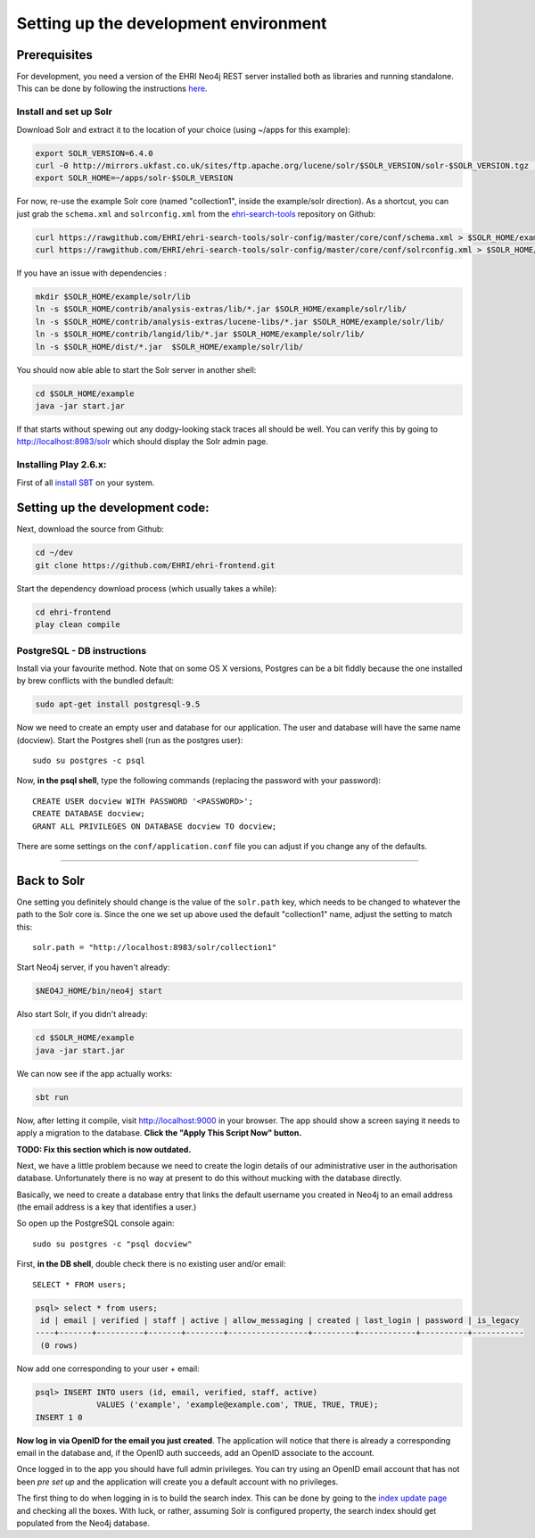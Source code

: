 Setting up the development environment
======================================

Prerequisites
-------------

For development, you need a version of the EHRI Neo4j REST server
installed both as libraries and running standalone. This can be done by
following the instructions
`here <https://github.com/mikesname/ehri-rest/blob/master/docs/INSTALL.md>`__.

Install and set up Solr
~~~~~~~~~~~~~~~~~~~~~~~

Download Solr and extract it to the location of your choice (using
~/apps for this example):

.. code-block:: bash

    export SOLR_VERSION=6.4.0
    curl -0 http://mirrors.ukfast.co.uk/sites/ftp.apache.org/lucene/solr/$SOLR_VERSION/solr-$SOLR_VERSION.tgz | tar -zx -C ~/apps
    export SOLR_HOME=~/apps/solr-$SOLR_VERSION

For now, re-use the example Solr core (named "collection1", inside the
example/solr direction). As a shortcut, you can just grab the
``schema.xml`` and ``solrconfig.xml`` from the `ehri-search-tools <https://github.com/EHRI/ehri-search-tools>`_ repository on Github:

.. code-block:: bash

    curl https://rawgithub.com/EHRI/ehri-search-tools/solr-config/master/core/conf/schema.xml > $SOLR_HOME/example/solr/collection1/conf/schema.xml
    curl https://rawgithub.com/EHRI/ehri-search-tools/solr-config/master/core/conf/solrconfig.xml > $SOLR_HOME/example/solr/collection1/conf/solrconfig.xml

If you have an issue with dependencies :

.. code-block:: bash

    mkdir $SOLR_HOME/example/solr/lib
    ln -s $SOLR_HOME/contrib/analysis-extras/lib/*.jar $SOLR_HOME/example/solr/lib/
    ln -s $SOLR_HOME/contrib/analysis-extras/lucene-libs/*.jar $SOLR_HOME/example/solr/lib/
    ln -s $SOLR_HOME/contrib/langid/lib/*.jar $SOLR_HOME/example/solr/lib/
    ln -s $SOLR_HOME/dist/*.jar  $SOLR_HOME/example/solr/lib/

You should now able able to start the Solr server in another shell:

.. code-block:: bash

    cd $SOLR_HOME/example
    java -jar start.jar

If that starts without spewing out any dodgy-looking stack traces all
should be well. You can verify this by going to
http://localhost:8983/solr which should display the Solr admin page.


Installing Play 2.6.x:
~~~~~~~~~~~~~~~~~~~~~~

First of all `install SBT <https://www.scala-sbt.org/1.0/docs/Setup.html>`_ on your system.

Setting up the development code:
--------------------------------

Next, download the source from Github:

.. code-block:: bash

    cd ~/dev
    git clone https://github.com/EHRI/ehri-frontend.git

Start the dependency download process (which usually takes a while):

.. code-block:: bash

    cd ehri-frontend
    play clean compile

PostgreSQL - DB instructions
~~~~~~~~~~~~~~~~~~~~~~~~~~~~

Install via your favourite method. Note that on some OS X versions,
Postgres can be a bit fiddly because the one installed by brew conflicts
with the bundled default:

.. code-block:: bash

    sudo apt-get install postgresql-9.5

Now we need to create an empty user and database for our application.
The user and database will have the same name (docview). Start the
Postgres shell (run as the postgres user):

::

    sudo su postgres -c psql

Now, **in the psql shell**, type the following commands (replacing the
password with your password):

::

    CREATE USER docview WITH PASSWORD '<PASSWORD>';
    CREATE DATABASE docview;
    GRANT ALL PRIVILEGES ON DATABASE docview TO docview;

There are some settings on the ``conf/application.conf`` file you can adjust
if you change any of the defaults.

===============================================================================

Back to Solr
------------

One setting you definitely should change is the value of the
``solr.path`` key, which needs to be changed to whatever the path to the
Solr core is. Since the one we set up above used the default
"collection1" name, adjust the setting to match this:

::

    solr.path = "http://localhost:8983/solr/collection1"

Start Neo4j server, if you haven't already:

.. code-block:: bash

    $NEO4J_HOME/bin/neo4j start

Also start Solr, if you didn't already:

.. code-block:: bash

    cd $SOLR_HOME/example
    java -jar start.jar

We can now see if the app actually works:

.. code-block:: bash

    sbt run

Now, after letting it compile, visit http://localhost:9000 in your browser. The app should show a
screen saying it needs to apply a migration to the database. **Click the
"Apply This Script Now" button.**

**TODO: Fix this section which is now outdated.**

Next, we have a little problem because we need to create the login
details of our administrative user in the authorisation database.
Unfortunately there is no way at present to do this without mucking with
the database directly.

Basically, we need to create a database entry that links the default
username you created in Neo4j to an email address (the email address is
a key that identifies a user.)

So open up the PostgreSQL console again:

::

    sudo su postgres -c "psql docview"

First, **in the DB shell**, double check there is no existing user
and/or email:

::

    SELECT * FROM users;

.. code:: sql

    psql> select * from users;
     id | email | verified | staff | active | allow_messaging | created | last_login | password | is_legacy 
    ----+-------+----------+-------+--------+-----------------+---------+------------+----------+-----------
     (0 rows)

Now add one corresponding to your user + email:

.. code:: sql

    psql> INSERT INTO users (id, email, verified, staff, active)
                 VALUES ('example', 'example@example.com', TRUE, TRUE, TRUE);
    INSERT 1 0

**Now log in via OpenID for the email you just created**. The
application will notice that there is already a corresponding email in
the database and, if the OpenID auth succeeds, add an OpenID associate
to the account.

Once logged in to the app you should have full admin privileges. You can
try using an OpenID email account that has not been *pre set up* and the
application will create you a default account with no privileges.

The first thing to do when logging in is to build the search index. This
can be done by going to the `index update page <http://localhost:9000/admin/updateIndex>`_
and checking all the boxes. With luck, or rather, assuming Solr is
configured property, the search index should get populated from the
Neo4j database.
